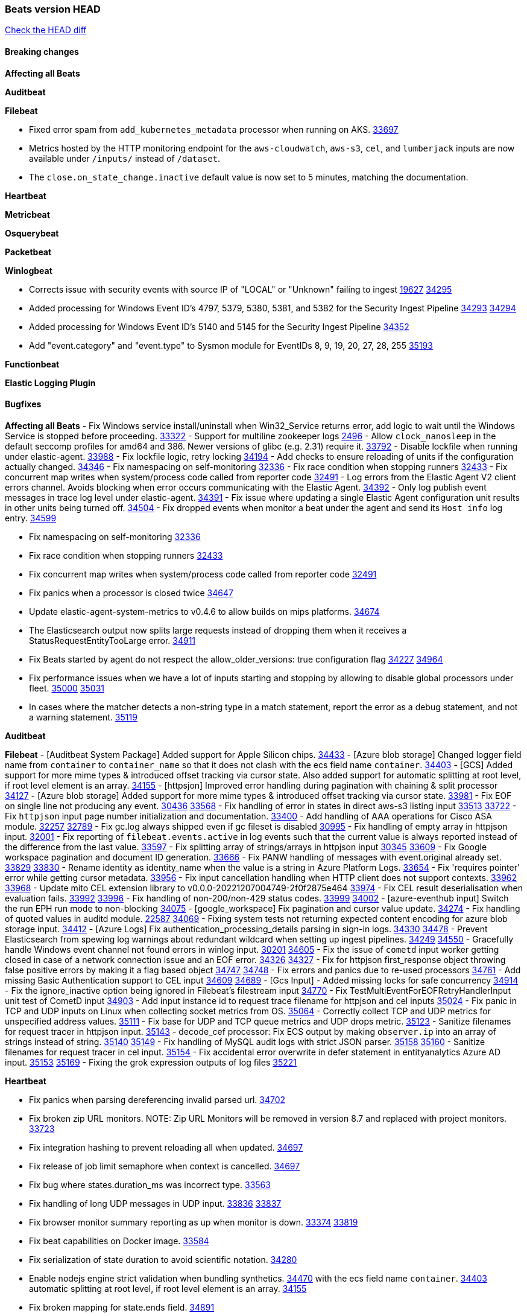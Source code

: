 // Use these for links to issue and pulls. Note issues and pulls redirect one to
// each other on Github, so don't worry too much on using the right prefix.
:issue: https://github.com/elastic/beats/issues/
:pull: https://github.com/elastic/beats/pull/

=== Beats version HEAD
https://github.com/elastic/beats/compare/v8.7.1\...main[Check the HEAD diff]

==== Breaking changes

*Affecting all Beats*


*Auditbeat*


*Filebeat*

- Fixed error spam from `add_kubernetes_metadata` processor when running on AKS. {pull}33697[33697]
- Metrics hosted by the HTTP monitoring endpoint for the `aws-cloudwatch`, `aws-s3`, `cel`, and `lumberjack` inputs are now available under `/inputs/` instead of `/dataset`.
- The `close.on_state_change.inactive` default value is now set to 5 minutes, matching the documentation.

*Heartbeat*


*Metricbeat*


*Osquerybeat*


*Packetbeat*


*Winlogbeat*

- Corrects issue with security events with source IP of "LOCAL" or "Unknown" failing to ingest {issue}19627[19627] {pull}34295[34295]
- Added processing for Windows Event ID's 4797, 5379, 5380, 5381, and 5382 for the Security Ingest Pipeline {issue}34293[34293] {pull}34294[34294]
- Added processing for Windows Event ID's 5140 and 5145 for the Security Ingest Pipeline {pull}34352[34352]
- Add "event.category" and "event.type" to Sysmon module for EventIDs 8, 9, 19, 20, 27, 28, 255 {pull}35193[35193]

*Functionbeat*


*Elastic Logging Plugin*


==== Bugfixes

*Affecting all Beats*
- Fix Windows service install/uninstall when Win32_Service returns error, add logic to wait until the Windows Service is stopped before proceeding. {pull}33322[33322]
- Support for multiline zookeeper logs {issue}2496[2496]
- Allow `clock_nanosleep` in the default seccomp profiles for amd64 and 386. Newer versions of glibc (e.g. 2.31) require it. {issue}33792[33792]
- Disable lockfile when running under elastic-agent. {pull}33988[33988]
- Fix lockfile logic, retry locking {pull}34194[34194]
- Add checks to ensure reloading of units if the configuration actually changed. {pull}34346[34346]
- Fix namespacing on self-monitoring {pull}32336[32336]
- Fix race condition when stopping runners {pull}32433[32433]
- Fix concurrent map writes when system/process code called from reporter code {pull}32491[32491]
- Log errors from the Elastic Agent V2 client errors channel. Avoids blocking when error occurs communicating with the Elastic Agent. {pull}34392[34392]
- Only log publish event messages in trace log level under elastic-agent. {pull}34391[34391]
- Fix issue where updating a single Elastic Agent configuration unit results in other units being turned off. {pull}34504[34504]
- Fix dropped events when monitor a beat under the agent and send its `Host info` log entry. {pull}34599[34599]

- Fix namespacing on self-monitoring {pull}32336[32336]
- Fix race condition when stopping runners {pull}32433[32433]
- Fix concurrent map writes when system/process code called from reporter code {pull}32491[32491]
- Fix panics when a processor is closed twice {pull}34647[34647]
- Update elastic-agent-system-metrics to v0.4.6 to allow builds on mips platforms. {pull}34674[34674]
- The Elasticsearch output now splits large requests instead of dropping them when it receives a StatusRequestEntityTooLarge error. {pull}34911[34911]
- Fix Beats started by agent do not respect the allow_older_versions: true configuration flag {issue}34227[34227] {pull}34964[34964]
- Fix performance issues when we have a lot of inputs starting and stopping by allowing to disable global processors under fleet. {issue}35000[35000] {pull}35031[35031]
- In cases where the matcher detects a non-string type in a match statement, report the error as a debug statement, and not a warning statement. {pull}35119[35119]

*Auditbeat*

*Filebeat*
- [Auditbeat System Package] Added support for Apple Silicon chips. {pull}34433[34433]
- [Azure blob storage] Changed logger field name from `container` to `container_name` so that it does not clash
   with the ecs field name `container`. {pull}34403[34403]
- [GCS] Added support for more mime types & introduced offset tracking via cursor state. Also added support for
   automatic splitting at root level, if root level element is an array. {pull}34155[34155]
- [httpsjon] Improved error handling during pagination with chaining & split processor {pull}34127[34127]
- [Azure blob storage] Added support for more mime types & introduced offset tracking via cursor state. {pull}33981[33981]
- Fix EOF on single line not producing any event. {issue}30436[30436] {pull}33568[33568]
- Fix handling of error in states in direct aws-s3 listing input {issue}33513[33513] {pull}33722[33722]
- Fix `httpjson` input page number initialization and documentation. {pull}33400[33400]
- Add handling of AAA operations for Cisco ASA module. {issue}32257[32257] {pull}32789[32789]
- Fix gc.log always shipped even if gc fileset is disabled {issue}30995[30995]
- Fix handling of empty array in httpjson input. {pull}32001[32001]
- Fix reporting of `filebeat.events.active` in log events such that the current value is always reported instead of the difference from the last value. {pull}33597[33597]
- Fix splitting array of strings/arrays in httpjson input {issue}30345[30345] {pull}33609[33609]
- Fix Google workspace pagination and document ID generation. {pull}33666[33666]
- Fix PANW handling of messages with event.original already set. {issue}33829[33829] {pull}33830[33830]
- Rename identity as identity_name when the value is a string in Azure Platform Logs. {pull}33654[33654]
- Fix 'requires pointer' error while getting cursor metadata. {pull}33956[33956]
- Fix input cancellation handling when HTTP client does not support contexts. {issue}33962[33962] {pull}33968[33968]
- Update mito CEL extension library to v0.0.0-20221207004749-2f0f2875e464 {pull}33974[33974]
- Fix CEL result deserialisation when evaluation fails. {issue}33992[33992] {pull}33996[33996]
- Fix handling of non-200/non-429 status codes. {issue}33999[33999] {pull}34002[34002]
- [azure-eventhub input] Switch the run EPH run mode to non-blocking {pull}34075[34075]
- [google_workspace] Fix pagination and cursor value update. {pull}34274[34274]
- Fix handling of quoted values in auditd module. {issue}22587[22587] {pull}34069[34069]
- Fixing system tests not returning expected content encoding for azure blob storage input. {pull}34412[34412]
- [Azure Logs] Fix authentication_processing_details parsing in sign-in logs. {issue}34330[34330] {pull}34478[34478]
- Prevent Elasticsearch from spewing log warnings about redundant wildcard when setting up ingest pipelines. {issue}34249[34249] {pull}34550[34550]
- Gracefully handle Windows event channel not found errors in winlog input. {issue}30201[30201] {pull}34605[34605]
- Fix the issue of `cometd` input worker getting closed in case of a network connection issue and an EOF error. {issue}34326[34326] {pull}34327[34327]
- Fix for httpjson first_response object throwing false positive errors by making it a flag based object {issue}34747[34747] {pull}34748[34748]
- Fix errors and panics due to re-used processors {pull}34761[34761]
- Add missing Basic Authentication support to CEL input {issue}34609[34609] {pull}34689[34689]
- [Gcs Input] - Added missing locks for safe concurrency {pull}34914[34914]
- Fix the ignore_inactive option being ignored in Filebeat's filestream input {pull}34770[34770]
- Fix TestMultiEventForEOFRetryHandlerInput unit test of CometD input {pull}34903[34903]
- Add input instance id to request trace filename for httpjson and cel inputs {pull}35024[35024]
- Fix panic in TCP and UDP inputs on Linux when collecting socket metrics from OS. {issue}35064[35064]
- Correctly collect TCP and UDP metrics for unspecified address values. {pull}35111[35111]
- Fix base for UDP and TCP queue metrics and UDP drops metric. {pull}35123[35123]
- Sanitize filenames for request tracer in httpjson input. {pull}35143[35143]
- decode_cef processor: Fix ECS output by making `observer.ip` into an array of strings instead of string. {issue}35140[35140] {pull}35149[35149]
- Fix handling of MySQL audit logs with strict JSON parser. {issue}35158[35158] {pull}35160[35160]
- Sanitize filenames for request tracer in cel input. {pull}35154[35154]
- Fix accidental error overwrite in defer statement in entityanalytics Azure AD input. {issue}35153[35153] {pull}35169[35169]
- Fixing the grok expression outputs of log files {pull}35221[35221]

*Heartbeat*

- Fix panics when parsing dereferencing invalid parsed url. {pull}34702[34702]
- Fix broken zip URL monitors. NOTE: Zip URL Monitors will be removed in version 8.7 and replaced with project monitors. {pull}33723[33723]
- Fix integration hashing to prevent reloading all when updated. {pull}34697[34697]
- Fix release of job limit semaphore when context is cancelled. {pull}34697[34697]
- Fix bug where states.duration_ms was incorrect type. {pull}33563[33563]
- Fix handling of long UDP messages in UDP input. {issue}33836[33836] {pull}33837[33837]
- Fix browser monitor summary reporting as up when monitor is down. {issue}33374[33374] {pull}33819[33819]
- Fix beat capabilities on Docker image. {pull}33584[33584]
- Fix serialization of state duration to avoid scientific notation. {pull}34280[34280]
- Enable nodejs engine strict validation when bundling synthetics. {pull}34470[34470]
with the ecs field name `container`. {pull}34403[34403]
automatic splitting at root level, if root level element is an array. {pull}34155[34155]
- Fix broken mapping for state.ends field. {pull}34891[34891]
- Fix issue using projects in airgapped environments by disabling npm audit. {pull}34936[34936]

*Heartbeat*


*Heartbeat*


*Auditbeat*


*Filebeat*

- Allow the `misp` fileset in the Filebeat `threatintel` module to ignore CIDR ranges for an IP field. {issue}29949[29949] {pull}34195[34195]
- Remove incorrect reference to CEL ext extensions package. {issue}34610[34610] {pull}34620[34620]
- Fix handling of RFC5988 links' relation parameters by `getRFC5988Link` in HTTPJSON. {issue}34603[34603] {pull}34622[34622]
- Drop empty API response events for Microsoft module. {issue}34786[34786] {pull}34893[34893]

*Auditbeat*


*Filebeat*

- Sanitize filenames for request tracer in cel input. {pull}35154[35154]

*Heartbeat*


*Metricbeat*

- in module/windows/perfmon, changed collection method of the second counter value required to create a displayable value {pull}32305[32305]
- Fix and improve AWS metric period calculation to avoid zero-length intervals {pull}32724[32724]
- Add missing cluster metadata to k8s module metricsets {pull}32979[32979] {pull}33032[33032]
- Add GCP CloudSQL region filter {pull}32943[32943]
- Fix logstash cgroup mappings {pull}33131[33131]
- Remove unused `elasticsearch.node_stats.indices.bulk.avg_time.bytes` mapping {pull}33263[33263]
- Fix kafka dashboard field names {pull}33555[33555]
- Add tags to events based on parsed identifier. {pull}33472[33472]
- Support Oracle-specific connection strings in SQL module {issue}32089[32089] {pull}32293[32293]
- Remove deprecated metrics from controller manager, scheduler and proxy {pull}34161[34161]
- Fix metrics split through different events and metadata not matching for aws cloudwatch. {pull}34483[34483]
- Fix metadata enricher with correct container ids for pods with multiple containers in container metricset. Align `kubernetes.container.id` and `container.id` fields for state_container metricset. {pull}34516[34516]
- Make generic SQL GA {pull}34637[34637]
- Collect missing remote_cluster in elasticsearch ccr metricset {pull}34957[34957]


*Osquerybeat*

- Adds the `elastic_file_analysis` table to the Osquery extension for macOS builds. {pull}35056[35056]

*Packetbeat*


*Winlogbeat*

- Fix handling of event data with keys containing dots. {issue}34345[34345] {pull}34549[34549]
- Gracefully handle channel not found errors. {issue}30201[30201] {pull}34605[34605]
- Clarify query term limits warning and remove link to missing Microsoft doc page. {pull}34715[34715]
- Improve documentation for event_logs.name configuration. {pull}34931[34931]

*Functionbeat*

- Fix Kinesis events timestamp to use timestamp of the event record instead of when the record was processed {pull}33593[33593]

*Elastic Logging Plugin*


==== Added

*Affecting all Beats*

- Added append Processor which will append concrete values or values from a field to target. {issue}29934[29934] {pull}33364[33364]
- Allow users to enable features via configuration, starting with the FQDN reporting feature. {issue}1070[1070] {pull}34456[34456]

*Auditbeat*


*Filebeat*

- add documentation for decode_xml_wineventlog processor field mappings.  {pull}32456[32456]
- httpjson input: Add request tracing logger. {issue}32402[32402] {pull}32412[32412]
- Add cloudflare R2 to provider list in AWS S3 input. {pull}32620[32620]
- Add support for single string containing multiple relation-types in getRFC5988Link. {pull}32811[32811]
- Fix handling of invalid UserIP and LocalIP values. {pull}32896[32896]
- Allow http_endpoint instances to share ports. {issue}32578[32578] {pull}33377[33377]
- Improve httpjson documentation for split processor. {pull}33473[33473]
- Added separation of transform context object inside httpjson. Introduced new clause `.parent_last_response.*` {pull}33499[33499]
- Cloud Foundry input uses server-side filtering when retrieving logs. {pull}33456[33456]
- Add `parse_aws_vpc_flow_log` processor. {pull}33656[33656]
- Update `aws.vpcflow` dataset in AWS module have a configurable log `format` and to produce ECS 8.x fields. {pull}33699[33699]
- Modified `aws-s3` input to reduce mutex contention when multiple SQS message are being processed concurrently. {pull}33658[33658]
- Disable "event normalization" processing for the aws-s3 input to reduce allocations. {pull}33673[33673]
- Add Common Expression Language input. {pull}31233[31233]
- Add support for http+unix and http+npipe schemes in httpjson input. {issue}33571[33571] {pull}33610[33610]
- Add support for http+unix and http+npipe schemes in cel input. {issue}33571[33571] {pull}33712[33712]
- Add `decode_duration`, `move_fields` processors. {pull}31301[31301]
- Add backup to bucket and delete functionality for the `aws-s3` input. {issue}30696[30696] {pull}33559[33559]
- Add metrics for UDP packet processing. {pull}33870[33870]
- Convert UDP input to v2 input. {pull}33930[33930]
- Improve collection of risk information from Okta debug data. {issue}33677[33677] {pull}34030[34030]
- Adding filename details from zip to response for httpjson {issue}33952[33952] {pull}34044[34044]
- Allow user configuration of keep-alive behaviour for HTTPJSON and CEL inputs. {issue}33951[33951] {pull}34014[34014]
- Add support for polling system UDP stats for UDP input metrics. {pull}34070[34070]
- Add support for recognizing the log level in Elasticsearch JVM logs {pull}34159[34159]
- Add new Entity Analytics input with Azure Active Directory support. {pull}34305[34305]
- Added metric `sqs_lag_time` for aws-s3 input. {pull}34306[34306]
- Add metrics for TCP packet processing. {pull}34333[34333]
- Add metrics for unix socket packet processing. {pull}34335[34335]
- Add beta `take over` mode for `filestream` for simple migration from `log` inputs {pull}34292[34292]
- Add pagination support for Salesforce module. {issue}34057[34057] {pull}34065[34065]
- Allow users to redact sensitive data from CEL input debug logs. {pull}34302[34302]
- Added support for HTTP destination override to Google Cloud Storage input. {pull}34413[34413]
- Added metric `sqs_messages_waiting_gauge` for aws-s3 input. {pull}34488[34488]
- Add support for new Rabbitmq timestamp format for logs {pull}34211[34211]
- Allow user configuration of timezone offset in Cisco ASA and FTD modules. {pull}34436[34436]
- Allow user configuration of timezone offset in Checkpoint module. {pull}34472[34472]
- Add support for Okta debug attributes, `risk_reasons`, `risk_behaviors` and `factor`. {issue}33677[33677] {pull}34508[34508]
- Fill okta.request.ip_chain.* as a flattened object in Okta module. {pull}34621[34621]
- Fixed GCS log format issues. {pull}34659[34659]
- Add nginx.ingress_controller.upstream.ip to related.ip {issue}34645[34645] {pull}34672[34672]
- Include NAT and firewall IPs in `related.ip` in Fortinet Firewall module. {issue}34640[34640] {pull}34673[34673]
- Add Basic Authentication support on constructed requests to CEL input {issue}34609[34609] {pull}34689[34689]
- Add string manipulation extensions to CEL input {issue}34610[34610] {pull}34689[34689]
- Add unix socket log parsing for nginx ingress_controller {pull}34732[34732]
- Added metric `sqs_worker_utilization` for aws-s3 input. {pull}34793[34793]
- Improve CEL input documentation {pull}34831[34831]
- Add metrics documentation for CEL and AWS CloudWatch inputs. {issue}34887[34887] {pull}34889[34889]
- Register MIME handlers for CSV types in CEL input. {pull}34934[34934]
- Add MySQL authentication message parsing and `related.ip` and `related.user` fields {pull}34810[34810]
- Mention `mito` CEL tool in CEL input docs. {pull}34959[34959]
- Add nginx ingress_controller parsing if one of upstreams fails to return response {pull}34787[34787]
- Allow neflow v9 and ipfix templates to be shared between source addresses. {pull}35036[35036]
- Add support for collecting IPv6 metrics. {pull}35123[35123]
- Add oracle authentication messages parsing {pull}35127[35127]

*Auditbeat*
   - Migration of system/package module storage from gob encoding to flatbuffer encoding in bolt db. {pull}34817[34817]

*Filebeat*


*Heartbeat*
- Users can now configure max scheduler job limits per monitor type via env var. {pull}34307[34307]
- Added status to monitor run log report.

- Remove host and port matching restrictions on hint-generated monitors. {pull}34376[34376]

*Metricbeat*

- Add Data Granularity option to AWS module to allow for for fewer API calls of longer periods and keep small intervals. {issue}33133[33133] {pull}33166[33166]
- Update README file on how to run Metricbeat on Kubernetes. {pull}33308[33308]
- Add per-thread metrics to system_summary {pull}33614[33614]
- Add GCP CloudSQL metadata {pull}33066[33066]
- Remove GCP Compute metadata cache {pull}33655[33655]
- Add support for multiple regions in GCP {pull}32964[32964]
- Add GCP Redis regions support {pull}33728[33728]
- Add namespace metadata to all namespaced kubernetes resources. {pull}33763[33763]
- Changed cloudwatch module to call ListMetrics API only once per region, instead of per AWS namespace {pull}34055[34055]
- Add beta ingest_pipeline metricset to Elasticsearch module for ingest pipeline monitoring {pull}34012[34012]
- Handle duplicated TYPE line for prometheus metrics {issue}18813[18813] {pull}33865[33865]
- Add GCP Carbon Footprint metricbeat data {pull}34820[34820]
- Add event loop utilization metric to Kibana module {pull}35020[35020]

*Osquerybeat*

- Add option to allow sniffer to change device when default route changes. {issue}31905[31905] {pull}32681[32681]
- Add option to allow sniffing multiple interface devices. {issue}31905[31905] {pull}32933[32933]
- Bump Windows Npcap version to v1.71. {issue}33164[33164] {pull}33172[33172]
- Add fragmented IPv4 packet reassembly. {issue}33012[33012] {pull}33296[33296]
- Reduce logging level for ENOENT to WARN when mapping sockets to processes. {issue}33793[33793] {pull}33854[33854]
- Add metrics for TCP and UDP packet processing. {pull}33833[33833] {pull}34353[34353]
- Allow user to prevent Npcap library installation on Windows. {issue}34420[34420] {pull}34428[34428]
- Add metrics documentation for TCP and UDP protocols. {issue}34887[34887] {pull}34889[34889]

*Packetbeat*


*Winlogbeat*


*Functionbeat*


*Winlogbeat*

- Add metrics for log event processing. {pull}33922[33922]
- Add metrics documentation for event processing. {issue}34887[34887] {pull}34889[34889]
- Add note in documentation about 21 event ID clause limit {issue}35048[35048] {pull}35049[35049]

*Elastic Log Driver*
*Elastic Logging Plugin*


==== Deprecated

*Auditbeat*


*Filebeat*


*Heartbeat*


*Metricbeat*


*Osquerybeat*


*Packetbeat*


*Winlogbeat*


*Functionbeat*


*Elastic Logging Plugin*


==== Known Issues












